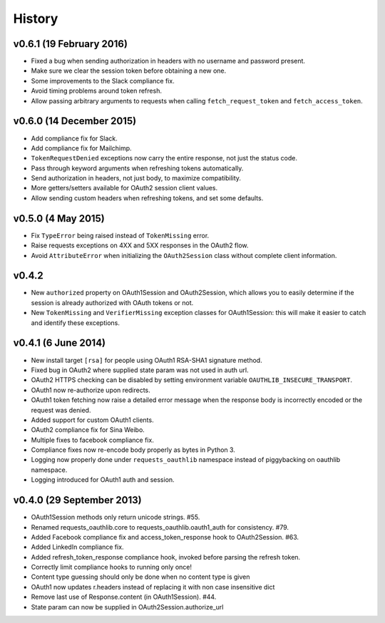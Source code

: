 History
-------

v0.6.1 (19 February 2016)
+++++++++++++++++++++++++

- Fixed a bug when sending authorization in headers with no username and
  password present.
- Make sure we clear the session token before obtaining a new one.
- Some improvements to the Slack compliance fix.
- Avoid timing problems around token refresh.
- Allow passing arbitrary arguments to requests when calling
  ``fetch_request_token`` and ``fetch_access_token``.

v0.6.0 (14 December 2015)
+++++++++++++++++++++++++

- Add compliance fix for Slack.
- Add compliance fix for Mailchimp.
- ``TokenRequestDenied`` exceptions now carry the entire response, not just the
  status code.
- Pass through keyword arguments when refreshing tokens automatically.
- Send authorization in headers, not just body, to maximize compatibility.
- More getters/setters available for OAuth2 session client values.
- Allow sending custom headers when refreshing tokens, and set some defaults.


v0.5.0 (4 May 2015)
+++++++++++++++++++
- Fix ``TypeError`` being raised instead of ``TokenMissing`` error.
- Raise requests exceptions on 4XX and 5XX responses in the OAuth2 flow.
- Avoid ``AttributeError`` when initializing the ``OAuth2Session`` class
  without complete client information.

v0.4.2
++++++
- New ``authorized`` property on OAuth1Session and OAuth2Session, which allows
  you to easily determine if the session is already authorized with OAuth tokens
  or not.
- New ``TokenMissing`` and ``VerifierMissing`` exception classes for OAuth1Session:
  this will make it easier to catch and identify these exceptions.

v0.4.1 (6 June 2014)
++++++++++++++++++++
- New install target ``[rsa]`` for people using OAuth1 RSA-SHA1 signature
  method.
- Fixed bug in OAuth2 where supplied state param was not used in auth url.
- OAuth2 HTTPS checking can be disabled by setting environment variable
  ``OAUTHLIB_INSECURE_TRANSPORT``.
- OAuth1 now re-authorize upon redirects.
- OAuth1 token fetching now raise a detailed error message when the
  response body is incorrectly encoded or the request was denied.
- Added support for custom OAuth1 clients.
- OAuth2 compliance fix for Sina Weibo.
- Multiple fixes to facebook compliance fix.
- Compliance fixes now re-encode body properly as bytes in Python 3.
- Logging now properly done under ``requests_oauthlib`` namespace instead
  of piggybacking on oauthlib namespace.
- Logging introduced for OAuth1 auth and session.

v0.4.0 (29 September 2013)
++++++++++++++++++++++++++
- OAuth1Session methods only return unicode strings. #55.
- Renamed requests_oauthlib.core to requests_oauthlib.oauth1_auth for consistency. #79.
- Added Facebook compliance fix and access_token_response hook to OAuth2Session. #63.
- Added LinkedIn compliance fix.
- Added refresh_token_response compliance hook, invoked before parsing the refresh token.
- Correctly limit compliance hooks to running only once!
- Content type guessing should only be done when no content type is given
- OAuth1 now updates r.headers instead of replacing it with non case insensitive dict
- Remove last use of Response.content (in OAuth1Session). #44.
- State param can now be supplied in OAuth2Session.authorize_url
